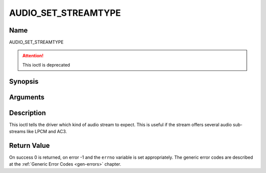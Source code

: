 .. Permission is granted to copy, distribute and/or modify this
.. document under the terms of the GNU Free Documentation License,
.. Version 1.1 or any later version published by the Free Software
.. Foundation, with no Invariant Sections, no Front-Cover Texts
.. and no Back-Cover Texts. A copy of the license is included at
.. Documentation/media/uapi/fdl-appendix.rst.
..
.. TODO: replace it to GFDL-1.1-or-later WITH no-invariant-sections

.. _AUDIO_SET_STREAMTYPE:

====================
AUDIO_SET_STREAMTYPE
====================

Name
----

AUDIO_SET_STREAMTYPE

.. attention:: This ioctl is deprecated

Synopsis
--------

.. c:function:: int  ioctl(fd, AUDIO_SET_STREAMTYPE, int type)
    :name: AUDIO_SET_STREAMTYPE


Arguments
---------

.. flat-table::
    :header-rows:  0
    :stub-columns: 0


    -

       -  int fd

       -  File descriptor returned by a previous call to open().

    -

       -  int type

       -  stream type


Description
-----------

This ioctl tells the driver which kind of audio stream to expect. This
is useful if the stream offers several audio sub-streams like LPCM and
AC3.


Return Value
------------

On success 0 is returned, on error -1 and the ``errno`` variable is set
appropriately. The generic error codes are described at the
:ref:`Generic Error Codes <gen-errors>` chapter.



.. flat-table::
    :header-rows:  0
    :stub-columns: 0


    -  .. row 1

       -  ``EINVAL``

       -  type is not a valid or supported stream type.

